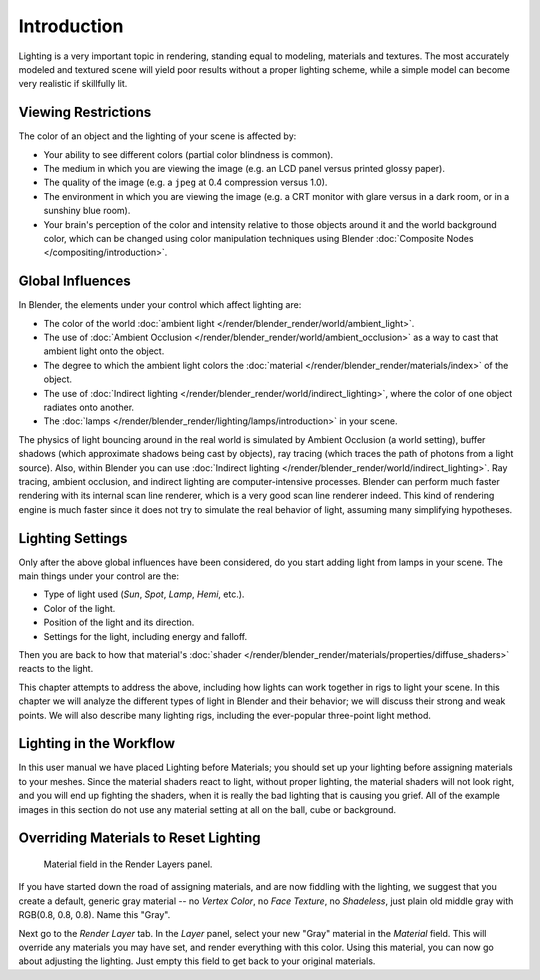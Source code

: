 
************
Introduction
************

Lighting is a very important topic in rendering, standing equal to modeling,
materials and textures. The most accurately modeled and textured scene will yield poor results
without a proper lighting scheme,
while a simple model can become very realistic if skillfully lit.


Viewing Restrictions
====================

The color of an object and the lighting of your scene is affected by:

- Your ability to see different colors (partial color blindness is common).
- The medium in which you are viewing the image (e.g. an LCD panel versus printed glossy paper).
- The quality of the image (e.g. a ``jpeg`` at 0.4 compression versus 1.0).
- The environment in which you are viewing the image
  (e.g. a CRT monitor with glare versus in a dark room, or in a sunshiny blue room).
- Your brain's perception of the color and intensity
  relative to those objects around it and the world background color,
  which can be changed using color manipulation techniques using Blender
  :doc:`Composite Nodes </compositing/introduction>`.


Global Influences
=================

In Blender, the elements under your control which affect lighting are:

- The color of the world :doc:`ambient light </render/blender_render/world/ambient_light>`.
- The use of :doc:`Ambient Occlusion </render/blender_render/world/ambient_occlusion>`
  as a way to cast that ambient light onto the object.
- The degree to which the ambient light colors the
  :doc:`material </render/blender_render/materials/index>` of the object.
- The use of :doc:`Indirect lighting </render/blender_render/world/indirect_lighting>`,
  where the color of one object radiates onto another.
- The :doc:`lamps </render/blender_render/lighting/lamps/introduction>` in your scene.

The physics of light bouncing around in the real world is simulated by Ambient Occlusion (a world setting),
buffer shadows (which approximate shadows being cast by objects), ray tracing
(which traces the path of photons from a light source). Also,
within Blender you can use :doc:`Indirect lighting </render/blender_render/world/indirect_lighting>`.
Ray tracing, ambient occlusion, and indirect lighting are computer-intensive processes.
Blender can perform much faster rendering with its internal scan line renderer,
which is a very good scan line renderer indeed.
This kind of rendering engine is much faster since it does not try to simulate the real behavior of light,
assuming many simplifying hypotheses.


Lighting Settings
=================

Only after the above global influences have been considered,
do you start adding light from lamps in your scene.
The main things under your control are the:

- Type of light used (*Sun*, *Spot*, *Lamp*, *Hemi*, etc.).
- Color of the light.
- Position of the light and its direction.
- Settings for the light, including energy and falloff.

Then you are back to how that material's
:doc:`shader </render/blender_render/materials/properties/diffuse_shaders>` reacts to the light.

This chapter attempts to address the above,
including how lights can work together in rigs to light your scene.
In this chapter we will analyze the different types of light in Blender and their behavior;
we will discuss their strong and weak points. We will also describe many lighting rigs,
including the ever-popular three-point light method.


Lighting in the Workflow
========================

In this user manual we have placed Lighting before Materials;
you should set up your lighting before assigning materials to your meshes.
Since the material shaders react to light, without proper lighting,
the material shaders will not look right, and you will end up fighting the shaders,
when it is really the bad lighting that is causing you grief.
All of the example images in this section do not use any material setting at all on the ball,
cube or background.


Overriding Materials to Reset Lighting
======================================

.. figure:: /images/render_blender-render_lighting_introduction_material-field.png

   Material field in the Render Layers panel.


If you have started down the road of assigning materials,
and are now fiddling with the lighting, we suggest that you create a default,
generic gray material -- no *Vertex Color*, no *Face Texture*,
no *Shadeless*, just plain old middle gray with RGB(0.8, 0.8, 0.8).
Name this "Gray".

Next go to the *Render Layer* tab. In the *Layer* panel,
select your new "Gray" material in the *Material* field.
This will override any materials you may have set, and render everything with this color.
Using this material, you can now go about adjusting the lighting.
Just empty this field to get back to your original materials.
